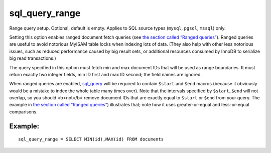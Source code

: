 sql\_query\_range
~~~~~~~~~~~~~~~~~

Range query setup. Optional, default is empty. Applies to SQL source
types (``mysql``, ``pgsql``, ``mssql``) only.

Setting this option enables ranged document fetch queries (see `the
section called “Ranged
queries” <../../3_indexing/sql_data_sources_mysql,_postgresql.rst#ranged-queries>`__).
Ranged queries are useful to avoid notorious MyISAM table locks when
indexing lots of data. (They also help with other less notorious issues,
such as reduced performance caused by big result sets, or additional
resources consumed by InnoDB to serialize big read transactions.)

The query specified in this option must fetch min and max document IDs
that will be used as range boundaries. It must return exactly two
integer fields, min ID first and max ID second; the field names are
ignored.

When ranged queries are enabled,
`sql\_query <../../data_source_configuration_options/sqlquery.rst>`__
will be required to contain ``$start`` and ``$end`` macros (because it
obviously would be a mistake to index the whole table many times over).
Note that the intervals specified by ``$start``..\ ``$end`` will not
overlap, so you should <b>not</b> remove document IDs that are exactly
equal to ``$start`` or ``$end`` from your query. The example in `the
section called “Ranged
queries” <../../3_indexing/sql_data_sources_mysql,_postgresql.rst#ranged-queries>`__)
illustrates that; note how it uses greater-or-equal and less-or-equal
comparisons.

Example:
^^^^^^^^

::


    sql_query_range = SELECT MIN(id),MAX(id) FROM documents

